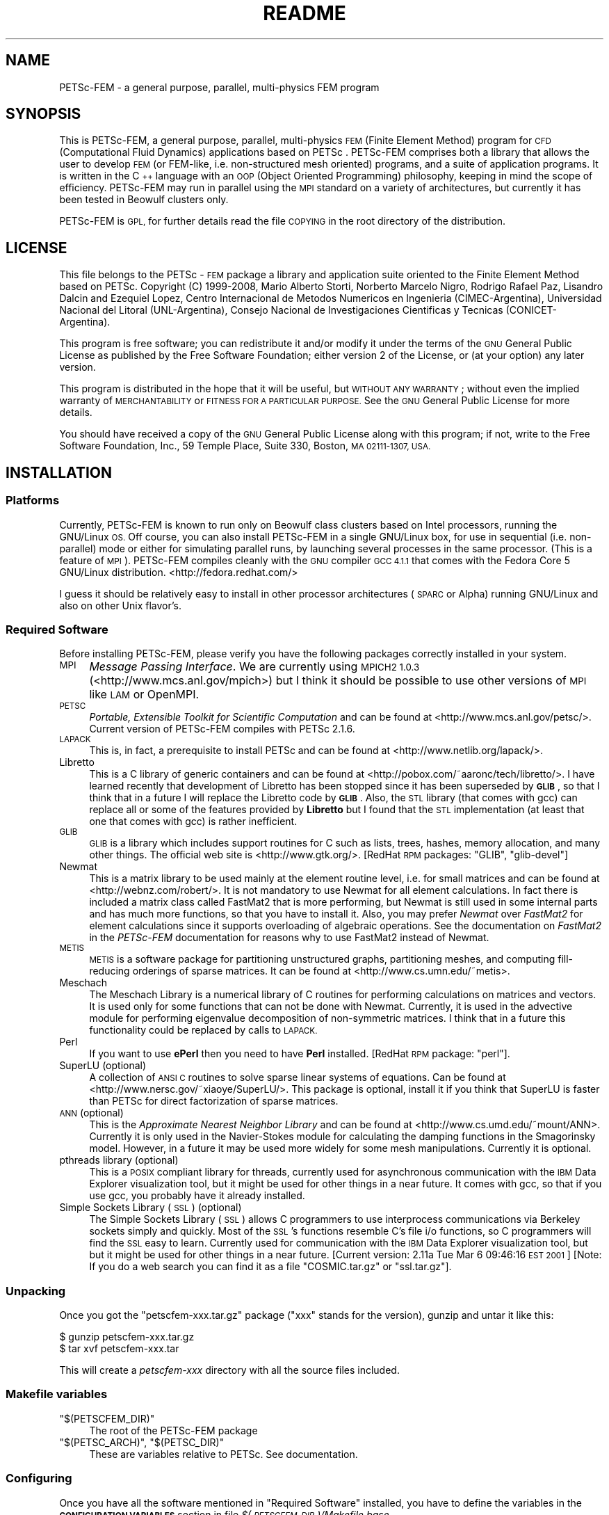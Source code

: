 .\" Automatically generated by Pod::Man 2.27 (Pod::Simple 3.28)
.\"
.\" Standard preamble:
.\" ========================================================================
.de Sp \" Vertical space (when we can't use .PP)
.if t .sp .5v
.if n .sp
..
.de Vb \" Begin verbatim text
.ft CW
.nf
.ne \\$1
..
.de Ve \" End verbatim text
.ft R
.fi
..
.\" Set up some character translations and predefined strings.  \*(-- will
.\" give an unbreakable dash, \*(PI will give pi, \*(L" will give a left
.\" double quote, and \*(R" will give a right double quote.  \*(C+ will
.\" give a nicer C++.  Capital omega is used to do unbreakable dashes and
.\" therefore won't be available.  \*(C` and \*(C' expand to `' in nroff,
.\" nothing in troff, for use with C<>.
.tr \(*W-
.ds C+ C\v'-.1v'\h'-1p'\s-2+\h'-1p'+\s0\v'.1v'\h'-1p'
.ie n \{\
.    ds -- \(*W-
.    ds PI pi
.    if (\n(.H=4u)&(1m=24u) .ds -- \(*W\h'-12u'\(*W\h'-12u'-\" diablo 10 pitch
.    if (\n(.H=4u)&(1m=20u) .ds -- \(*W\h'-12u'\(*W\h'-8u'-\"  diablo 12 pitch
.    ds L" ""
.    ds R" ""
.    ds C` ""
.    ds C' ""
'br\}
.el\{\
.    ds -- \|\(em\|
.    ds PI \(*p
.    ds L" ``
.    ds R" ''
.    ds C`
.    ds C'
'br\}
.\"
.\" Escape single quotes in literal strings from groff's Unicode transform.
.ie \n(.g .ds Aq \(aq
.el       .ds Aq '
.\"
.\" If the F register is turned on, we'll generate index entries on stderr for
.\" titles (.TH), headers (.SH), subsections (.SS), items (.Ip), and index
.\" entries marked with X<> in POD.  Of course, you'll have to process the
.\" output yourself in some meaningful fashion.
.\"
.\" Avoid warning from groff about undefined register 'F'.
.de IX
..
.nr rF 0
.if \n(.g .if rF .nr rF 1
.if (\n(rF:(\n(.g==0)) \{
.    if \nF \{
.        de IX
.        tm Index:\\$1\t\\n%\t"\\$2"
..
.        if !\nF==2 \{
.            nr % 0
.            nr F 2
.        \}
.    \}
.\}
.rr rF
.\"
.\" Accent mark definitions (@(#)ms.acc 1.5 88/02/08 SMI; from UCB 4.2).
.\" Fear.  Run.  Save yourself.  No user-serviceable parts.
.    \" fudge factors for nroff and troff
.if n \{\
.    ds #H 0
.    ds #V .8m
.    ds #F .3m
.    ds #[ \f1
.    ds #] \fP
.\}
.if t \{\
.    ds #H ((1u-(\\\\n(.fu%2u))*.13m)
.    ds #V .6m
.    ds #F 0
.    ds #[ \&
.    ds #] \&
.\}
.    \" simple accents for nroff and troff
.if n \{\
.    ds ' \&
.    ds ` \&
.    ds ^ \&
.    ds , \&
.    ds ~ ~
.    ds /
.\}
.if t \{\
.    ds ' \\k:\h'-(\\n(.wu*8/10-\*(#H)'\'\h"|\\n:u"
.    ds ` \\k:\h'-(\\n(.wu*8/10-\*(#H)'\`\h'|\\n:u'
.    ds ^ \\k:\h'-(\\n(.wu*10/11-\*(#H)'^\h'|\\n:u'
.    ds , \\k:\h'-(\\n(.wu*8/10)',\h'|\\n:u'
.    ds ~ \\k:\h'-(\\n(.wu-\*(#H-.1m)'~\h'|\\n:u'
.    ds / \\k:\h'-(\\n(.wu*8/10-\*(#H)'\z\(sl\h'|\\n:u'
.\}
.    \" troff and (daisy-wheel) nroff accents
.ds : \\k:\h'-(\\n(.wu*8/10-\*(#H+.1m+\*(#F)'\v'-\*(#V'\z.\h'.2m+\*(#F'.\h'|\\n:u'\v'\*(#V'
.ds 8 \h'\*(#H'\(*b\h'-\*(#H'
.ds o \\k:\h'-(\\n(.wu+\w'\(de'u-\*(#H)/2u'\v'-.3n'\*(#[\z\(de\v'.3n'\h'|\\n:u'\*(#]
.ds d- \h'\*(#H'\(pd\h'-\w'~'u'\v'-.25m'\f2\(hy\fP\v'.25m'\h'-\*(#H'
.ds D- D\\k:\h'-\w'D'u'\v'-.11m'\z\(hy\v'.11m'\h'|\\n:u'
.ds th \*(#[\v'.3m'\s+1I\s-1\v'-.3m'\h'-(\w'I'u*2/3)'\s-1o\s+1\*(#]
.ds Th \*(#[\s+2I\s-2\h'-\w'I'u*3/5'\v'-.3m'o\v'.3m'\*(#]
.ds ae a\h'-(\w'a'u*4/10)'e
.ds Ae A\h'-(\w'A'u*4/10)'E
.    \" corrections for vroff
.if v .ds ~ \\k:\h'-(\\n(.wu*9/10-\*(#H)'\s-2\u~\d\s+2\h'|\\n:u'
.if v .ds ^ \\k:\h'-(\\n(.wu*10/11-\*(#H)'\v'-.4m'^\v'.4m'\h'|\\n:u'
.    \" for low resolution devices (crt and lpr)
.if \n(.H>23 .if \n(.V>19 \
\{\
.    ds : e
.    ds 8 ss
.    ds o a
.    ds d- d\h'-1'\(ga
.    ds D- D\h'-1'\(hy
.    ds th \o'bp'
.    ds Th \o'LP'
.    ds ae ae
.    ds Ae AE
.\}
.rm #[ #] #H #V #F C
.\" ========================================================================
.\"
.IX Title "README 1"
.TH README 1 "2014-05-29" "perl v5.18.2" ""
.\" For nroff, turn off justification.  Always turn off hyphenation; it makes
.\" way too many mistakes in technical documents.
.if n .ad l
.nh
.SH "NAME"
PETSc\-FEM \- a general  purpose,  parallel, multi\-physics FEM program
.SH "SYNOPSIS"
.IX Header "SYNOPSIS"
This is PETSc-FEM, a general purpose, parallel, multi-physics \s-1FEM
\&\s0(Finite Element Method) program for \s-1CFD \s0(Computational Fluid Dynamics)
applications based on PETSc . PETSc-FEM comprises both a library that
allows the user to develop \s-1FEM \s0(or FEM-like, i.e.  non-structured mesh
oriented) programs, and a suite of application programs.  It is
written in the \*(C+ language with an \s-1OOP \s0(Object Oriented Programming)
philosophy, keeping in mind the scope of efficiency. PETSc-FEM may run
in parallel using the \s-1MPI\s0 standard on a variety of architectures, but
currently it has been tested in Beowulf clusters only.
.PP
PETSc-FEM is \s-1GPL,\s0 for further details read the file \s-1COPYING\s0 in the
root directory of the distribution.
.SH "LICENSE"
.IX Header "LICENSE"
This file belongs to the PETSc \- \s-1FEM\s0 package a library and application
suite oriented to the Finite Element Method based on PETSc.  Copyright
(C) 1999\-2008, Mario Alberto Storti, Norberto Marcelo Nigro, Rodrigo
Rafael Paz, Lisandro Dalcin and Ezequiel Lopez, Centro Internacional de Metodos
Numericos en Ingenieria (CIMEC-Argentina), Universidad Nacional del
Litoral (UNL-Argentina), Consejo Nacional de Investigaciones
Cientificas y Tecnicas (CONICET-Argentina).
.PP
This program is free software; you can redistribute it and/or modify
it under the terms of the \s-1GNU\s0 General Public License as published by
the Free Software Foundation; either version 2 of the License, or (at
your option) any later version.
.PP
This program is distributed in the hope that it will be useful, but
\&\s-1WITHOUT ANY WARRANTY\s0; without even the implied warranty of
\&\s-1MERCHANTABILITY\s0 or \s-1FITNESS FOR A PARTICULAR PURPOSE. \s0 See the \s-1GNU\s0
General Public License for more details.
.PP
You should have received a copy of the \s-1GNU\s0 General Public License
along with this program; if not, write to the Free Software
Foundation, Inc., 59 Temple Place, Suite 330, Boston, \s-1MA 02111\-1307,
USA.\s0
.SH "INSTALLATION"
.IX Header "INSTALLATION"
.SS "Platforms"
.IX Subsection "Platforms"
Currently, PETSc-FEM is known to run only on Beowulf class clusters
based on Intel processors, running the GNU/Linux \s-1OS. \s0 Off course, you
can also install PETSc-FEM in a single GNU/Linux box, for use in
sequential (i.e. non-parallel) mode or either for simulating parallel
runs, by launching several processes in the same processor. (This is a
feature of \s-1MPI\s0). PETSc-FEM compiles cleanly with the \s-1GNU\s0 compiler \s-1GCC
4.1.1\s0 that comes with the Fedora Core 5 GNU/Linux distribution. 
<http://fedora.redhat.com/>
.PP
I guess it should be relatively easy to install in other processor
architectures (\s-1SPARC\s0 or Alpha) running GNU/Linux and also on other
Unix flavor's.
.SS "Required Software"
.IX Subsection "Required Software"
Before installing PETSc-FEM, please verify you have the following
packages correctly installed in your system.
.IP "\s-1MPI  \s0" 4
.IX Item "MPI "
\&\fIMessage Passing Interface\fR. We are currently using \s-1MPICH2 1.0.3
\&\s0(<http://www.mcs.anl.gov/mpich>) but I think it should be possible to
use other versions of \s-1MPI\s0 like \s-1LAM\s0 or OpenMPI.
.IP "\s-1PETSC\s0" 4
.IX Item "PETSC"
\&\fIPortable, Extensible Toolkit for Scientific Computation\fR
and can be found at <http://www.mcs.anl.gov/petsc/>. Current version
of PETSc-FEM compiles with PETSc 2.1.6.
.IP "\s-1LAPACK\s0" 4
.IX Item "LAPACK"
This is, in fact, a prerequisite to install PETSc and can be found at 
<http://www.netlib.org/lapack/>.
.IP "Libretto" 4
.IX Item "Libretto"
This is a C library of generic containers and can be found at
<http://pobox.com/~aaronc/tech/libretto/>. I have learned recently
that development of Libretto has been stopped since it has been
superseded by \fB\s-1GLIB\s0\fR, so that I think that in a future I will replace
the Libretto code by \fB\s-1GLIB\s0\fR. Also, the \s-1STL\s0 library (that comes with
gcc) can replace all or some of the features provided by \fBLibretto\fR
but I found that the \s-1STL\s0 implementation (at least that one that comes
with gcc) is rather inefficient.
.IP "\s-1GLIB\s0" 4
.IX Item "GLIB"
\&\s-1GLIB\s0 is a library which includes support routines for C such as lists,
trees, hashes, memory allocation, and many other things. The official
web site is <http://www.gtk.org/>. [RedHat \s-1RPM\s0 packages: \f(CW\*(C`GLIB\*(C'\fR,
\&\f(CW\*(C`glib\-devel\*(C'\fR]
.IP "Newmat" 4
.IX Item "Newmat"
This is a matrix library to be used mainly at the element routine
level, i.e. for small matrices and can be found at
<http://webnz.com/robert/>. It is not mandatory to use Newmat for all
element calculations. In fact there is included a matrix class called
FastMat2 that is more performing, but Newmat is still used in some
internal parts and has much more functions, so that you have to
install it. Also, you may prefer \fINewmat\fR over \fIFastMat2\fR for
element calculations since it supports overloading of algebraic
operations. See the documentation on \fIFastMat2\fR in the \fIPETSc-FEM\fR
documentation for reasons why to use FastMat2 instead of Newmat.
.IP "\s-1METIS\s0" 4
.IX Item "METIS"
\&\s-1METIS\s0 is a software package for partitioning unstructured graphs,
partitioning meshes, and computing fill-reducing orderings of sparse
matrices. It can be found at <http://www.cs.umn.edu/~metis>.
.IP "Meschach" 4
.IX Item "Meschach"
The Meschach Library is a numerical library of C routines for
performing calculations on matrices and vectors. It is used only for
some functions that can not be done with Newmat. Currently, it is used
in the advective module for performing eigenvalue decomposition of
non-symmetric matrices. I think that in a future this functionality
could be replaced by calls to \s-1LAPACK. \s0
.IP "Perl" 4
.IX Item "Perl"
If you want to use \fBePerl\fR then you need to have \fBPerl\fR
installed. [RedHat \s-1RPM\s0 package: \f(CW\*(C`perl\*(C'\fR].
.IP "SuperLU (optional)" 4
.IX Item "SuperLU (optional)"
A collection of \s-1ANSI C\s0 routines to solve sparse linear systems of
equations. Can be found at <http://www.nersc.gov/~xiaoye/SuperLU/>. 
This package is optional, install it if you think that SuperLU is faster
than PETSc for direct factorization of sparse matrices.
.IP "\s-1ANN \s0(optional)" 4
.IX Item "ANN (optional)"
This is the \fIApproximate Nearest Neighbor Library\fR and can be found
at <http://www.cs.umd.edu/~mount/ANN>. Currently it is only used in
the Navier-Stokes module for calculating the damping functions in the
Smagorinsky model. However, in a future it may be used more widely for
some mesh manipulations. Currently it is optional.
.IP "pthreads library (optional)" 4
.IX Item "pthreads library (optional)"
This is a \s-1POSIX\s0 compliant library for threads, currently used for
asynchronous communication with the \s-1IBM\s0 Data Explorer visualization
tool, but it might be used for other things in a near future. 
It comes with gcc, so that if you use gcc, you probably have it
already installed.
.IP "Simple Sockets Library (\s-1SSL\s0) (optional)" 4
.IX Item "Simple Sockets Library (SSL) (optional)"
The Simple Sockets Library (\s-1SSL\s0) allows C programmers to use
interprocess communications via Berkeley sockets simply and quickly.
Most of the \s-1SSL\s0's functions resemble C's file i/o functions, so C
programmers will find the \s-1SSL\s0 easy to learn. Currently used for
communication with the \s-1IBM\s0 Data Explorer visualization tool, but 
but it might be used for other things in a near future. 
[Current version: 2.11a Tue Mar  6 09:46:16 \s-1EST 2001\s0]
[Note: If you do a web search you can find it as a file \f(CW\*(C`COSMIC.tar.gz\*(C'\fR
or \f(CW\*(C`ssl.tar.gz\*(C'\fR].
.SS "Unpacking"
.IX Subsection "Unpacking"
Once you got the \f(CW\*(C`petscfem\-xxx.tar.gz\*(C'\fR package (\f(CW\*(C`xxx\*(C'\fR stands for the
version), gunzip and untar it like this:
.PP
.Vb 2
\&  $ gunzip petscfem\-xxx.tar.gz
\&  $ tar xvf petscfem\-xxx.tar
.Ve
.PP
This will create a \fIpetscfem-xxx\fR directory with
all the source files included.
.SS "Makefile variables"
.IX Subsection "Makefile variables"
.ie n .IP """$(PETSCFEM_DIR)""" 4
.el .IP "\f(CW$(PETSCFEM_DIR)\fR" 4
.IX Item "$(PETSCFEM_DIR)"
The root of the PETSc-FEM package
.ie n .IP """$(PETSC_ARCH)"", ""$(PETSC_DIR)""" 4
.el .IP "\f(CW$(PETSC_ARCH)\fR, \f(CW$(PETSC_DIR)\fR" 4
.IX Item "$(PETSC_ARCH), $(PETSC_DIR)"
These are variables relative to PETSc. See documentation.
.SS "Configuring"
.IX Subsection "Configuring"
Once you have all the software mentioned in \*(L"Required Software\*(R"
installed, you have to define the variables in the \fB\s-1CONFIGURATION
VARIABLES\s0\fR section in file \fI$(\s-1PETSCFEM_DIR\s0)/Makefile.base\fR.
.IP "\(bu" 4
First you have to set the \f(CW\*(C`PETSC_BOPT\*(C'\fR variable which is the default
value for the \f(CW\*(C`PETSc\*(C'\fR \f(CW\*(C`BOPT\*(C'\fR variable, which sets the
optimization level to be used in compilation. You can set it to
.RS 4
.ie n .IP """PETSC_BOPT = g_c++""" 4
.el .IP "\f(CWPETSC_BOPT = g_c++\fR" 4
.IX Item "PETSC_BOPT = g_c++"
Compiles for debugging.
.ie n .IP """PETSC_BOPT = O_c++""" 4
.el .IP "\f(CWPETSC_BOPT = O_c++\fR" 4
.IX Item "PETSC_BOPT = O_c++"
Compiles with optimization enabled.
.RE
.RS 4
.Sp
The optimization level is inherited by the \f(CW\*(C`PETSc\*(C'\fR libraries so that
if you compile with \f(CW\*(C`PETSC_BOPT=O_c++\*(C'\fR then not only \f(CW\*(C`PETSc\-FEM\*(C'\fR
will be compiled with optimization, but also the \f(CW\*(C`PETSc\*(C'\fR optimized
libraries will be used. The specific optimization options are set in 
\&\f(CW\*(C`$(PETSC_DIR)/bmake/$(PETSC_ARCH)/variables\*(C'\fR (\f(CW\*(C`OCXX_COPTFLAGS\*(C'\fR variable). 
According to our experience
maximum optimization is achieved with <BOPT=\-O2 \-funroll\-loops>.
.Sp
The default value can be superseded by, for instance, issuing
.Sp
.Vb 1
\&  $ make BOPT=O_c++ ns
.Ve
.Sp
This compiles the Navier-Stokes module with optimization enabled
independently of the \f(CW\*(C`PETSC_BOPT\*(C'\fR default value.
.RE
.IP "\(bu" 4
The \f(CW\*(C`PROF_FLAGS\*(C'\fR variables allows you to turn on profiling. By
default, profiling is deactivated.
.IP "\(bu" 4
Other configuration variables are defined in a file \f(CW\*(C`Makefile.defs\*(C'\fR,
but normally they are set only when you first install PETSc-FEM, so
the best is to put \f(CW\*(C`Makefile.defs\*(C'\fR in the directory immediately above
PETSc-FEM directory (i.e. \f(CW\*(C`$(PETSCFEM_DIR)/..\*(C'\fR).  So that, if you
install another version of PETSc-FEM, the settings will be seen
immediately by the new version. A version of \f(CW\*(C`Makefile.defs\*(C'\fR is
included in the PETSc-FEM directory.  Copy it to the directory _above_
the PETSC-FEM directory and configure the variables inside. If you
install another version of PETSc-FEM then probably you have not to
configure again these variables, unless a new package has been added
or you have moved it.
.SS "Compiling"
.IX Subsection "Compiling"
\&\f(CW\*(C`cd\*(C'\fR to directory \f(CW\*(C`$(PETSCFEM_DIR)\*(C'\fR and do
.PP
.Vb 3
\&  $ make depend
\&  $ make libpetscfem        # to build the library
\&  $ make all                # to build the library and all the modules
.Ve
.PP
also
.PP
.Vb 1
\&  $ make what
.Ve
.PP
can help you on other useful targets.
.PP
If nothing goes wrong you will end with a \fIsrc/libpetscfem.a\fR library
and application binaries (ending in \f(CW\*(C`.bin\*(C'\fR) in their respective
directories, e.g. \fIapplications/ns/ns.bin\fR is the Navier-Stokes binary.
.SH "DOCUMENTATION"
.IX Header "DOCUMENTATION"
Documentation for \fIPETSc-FEM\fR is included in the
\&\f(CW\*(C`$(PETSCFEM_DIR)/doc\*(C'\fR directory. There is basically a reference
manual written in \fILaTeX\fR (\fIdoc/petscfem.tex\fR), and embedded
documentation for the routines to be used with \f(CW\*(C`Doc++\*(C'\fR. In the
standard distrib you should find both of them converted to \s-1HTML
\&\s0(\f(CW\*(C`LaTeX\*(C'\fR is converted with \f(CW\*(C`latex2html\*(C'\fR) and accessible from
\&\fIdoc/index.html\fR. Other formats (perhaps PostScript and \s-1PDF\s0) may be also
found in the \f(CW\*(C`doc\*(C'\fR directory.
.SH "TESTS AND EXAMPLES"
.IX Header "TESTS AND EXAMPLES"
Many tests and examples are in the \f(CW\*(C`$(PETSCFEM_DIR)/test\*(C'\fR directory.
.SH "WRITING A NEW APPLICATION MODULE"
.IX Header "WRITING A NEW APPLICATION MODULE"
The best way to start coding an application program is to duplicate a
directory (for instance \f(CW\*(C`applications/advdif\*(C'\fR) or (for instance
\&\f(CW\*(C`applications/ns\*(C'\fR) to a directory from
your own (i.e. outside the \f(CW\*(C`$(PETSCFEM_DIR)\*(C'\fR tree, say
\&\f(CW\*(C`/your/appl/path\*(C'\fR. Configure the \f(CW\*(C`$(PETSCFEM_DIR)\*(C'\fR variable in the
local makefile (i.e. \f(CW\*(C`/your/appl/path/Makefile\*(C'\fR).You should have to
configure other variables as well, perhaps \f(CW\*(C`$(MYOBJS)\*(C'\fR (this is a
list of the object (\f(CW\*(C`.o\*(C'\fR) files in this local directory) and
\&\f(CW\*(C`$(PROG)\*(C'\fR (the name of the program to be built, without the suffix
\&\f(CW\*(C`.bin\*(C'\fR).
.SH "AUTHORS"
.IX Header "AUTHORS"
.ie n .IP "Mario A. Storti* ""<mario.storti@gmail.com>""" 4
.el .IP "Mario A. Storti* \f(CW<mario.storti@gmail.com>\fR" 4
.IX Item "Mario A. Storti* <mario.storti@gmail.com>"
PETSc-FEM kernel, \s-1NS\s0 and AdvDif modules.
.ie n .IP "Norberto M. Nigro* ""<nnigro@intec.unl.edu.ar""""" 4
.el .IP "Norberto M. Nigro* \f(CW<nnigro@intec.unl.edu.ar""\fR" 4
.IX Item "Norberto M. Nigro* <nnigro@intec.unl.edu.ar"""
\&\s-1NS\s0 and AdvDif modules, multi-phase flow.
.ie n .IP "Rodrigo R. Paz* ""<rodrigop@intec.unl.edu.ar>""" 4
.el .IP "Rodrigo R. Paz* \f(CW<rodrigop@intec.unl.edu.ar>\fR" 4
.IX Item "Rodrigo R. Paz* <rodrigop@intec.unl.edu.ar>"
AdvDif module, hydrology module, compressible flow, fluid-structure
interaction, preconditioners.
.ie n .IP "Lisandro Dalcin* ""<dalcinl@intec.unl.edu.ar>""" 4
.el .IP "Lisandro Dalcin* \f(CW<dalcinl@intec.unl.edu.ar>\fR" 4
.IX Item "Lisandro Dalcin* <dalcinl@intec.unl.edu.ar>"
PETSc-FEM kernel, Python extension language project, linear algebra,
preconditioners, multigrid.
.ie n .IP "Ezequiel Lopez* ""<ezequiellopez@hotmail.com>""" 4
.el .IP "Ezequiel Lopez* \f(CW<ezequiellopez@hotmail.com>\fR" 4
.IX Item "Ezequiel Lopez* <ezequiellopez@hotmail.com>"
Mesh relocation algorithms.
.ie n .IP "Laura Battaglia* ""<lbattaglia@santafe\-conicet.gov.ar>""" 4
.el .IP "Laura Battaglia* \f(CW<lbattaglia@santafe\-conicet.gov.ar>\fR" 4
.IX Item "Laura Battaglia* <lbattaglia@santafe-conicet.gov.ar>"
Free surface algorithms.
.ie n .IP "Gustavo Rios Rodriguez * ""<gusadrr@yahoo.com.ar>""" 4
.el .IP "Gustavo Rios Rodriguez * \f(CW<gusadrr@yahoo.com.ar>\fR" 4
.IX Item "Gustavo Rios Rodriguez * <gusadrr@yahoo.com.ar>"
Adaptive refinement.
.ie n .IP "Pablo Kler * ""<pabloakler@gmail.com>""" 4
.el .IP "Pablo Kler * \f(CW<pabloakler@gmail.com>\fR" 4
.IX Item "Pablo Kler * <pabloakler@gmail.com>"
Electrokinetic module.
.PP
* \s-1CIMEC,\s0 Internacional Center for Computational Methods in Engineering,
Santa Fe, Argentina. 
<http://www.cimec.org.ar/petscfem> 
Ordinary mail: Mario Storti, CIMEC-INTEC, Guemes 3450, 3000 Santa Fe, Argentina.
